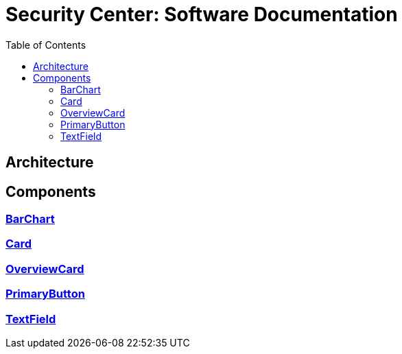 = Security Center: Software Documentation
:toc: left

== Architecture
== Components

=== xref:components/bar-chart.adoc[BarChart]
=== xref:components/card.adoc[Card]
=== xref:components/overview-card.adoc[OverviewCard]
=== xref:components/primary-button.adoc[PrimaryButton]
=== xref:components/text-field.adoc[TextField]